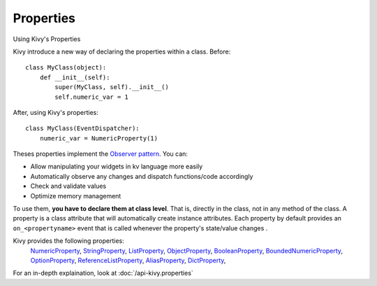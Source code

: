 Properties
----------
.. container:: title

    Using Kivy's Properties

Kivy introduce a new way of declaring the properties within a class.
Before::

    class MyClass(object):
        def __init__(self):
            super(MyClass, self).__init__()
            self.numeric_var = 1

After, using Kivy's properties::

    class MyClass(EventDispatcher):
        numeric_var = NumericProperty(1)

Theses properties implement the `Observer pattern
<http://en.wikipedia.org/wiki/Observer_pattern>`_. You can:

- Allow manipulating your widgets in kv language more easily
- Automatically observe any changes and dispatch functions/code accordingly
- Check and validate values
- Optimize memory management


To use them, **you have to declare them at class level**. That is, directly in
the class, not in any method of the class. A property is a class attribute
that will automatically create instance attributes. Each property by default
provides an ``on_<propertyname>`` event that is called whenever the property's
state/value changes .

Kivy provides the following properties:
    `NumericProperty <http://kivy.org/docs/api-kivy.properties.html?highlight=properties#kivy.properties.NumericProperty>`_,
    `StringProperty <http://kivy.org/docs/api-kivy.properties.html?highlight=properties#kivy.properties.StringProperty>`_,
    `ListProperty <http://kivy.org/docs/api-kivy.properties.html?highlight=properties#kivy.properties.ListProperty>`_,
    `ObjectProperty <http://kivy.org/docs/api-kivy.properties.html?highlight=properties#kivy.properties.ObjectProperty>`_,
    `BooleanProperty <http://kivy.org/docs/api-kivy.properties.html?highlight=properties#kivy.properties.BooleanProperty>`_,
    `BoundedNumericProperty <http://kivy.org/docs/api-kivy.properties.html?highlight=properties#kivy.properties.BoundedNumericProperty>`_,
    `OptionProperty <http://kivy.org/docs/api-kivy.properties.html?highlight=properties#kivy.properties.OptionProperty>`_,
    `ReferenceListProperty <http://kivy.org/docs/api-kivy.properties.html?highlight=properties#kivy.properties.ReferenceListProperty>`_,
    `AliasProperty <http://kivy.org/docs/api-kivy.properties.html?highlight=properties#kivy.properties.AliasProperty>`_,
    `DictProperty <http://kivy.org/docs/api-kivy.properties.html?highlight=properties#kivy.properties.DictProperty>`_,

For an in-depth explaination, look at :doc:`/api-kivy.properties`
